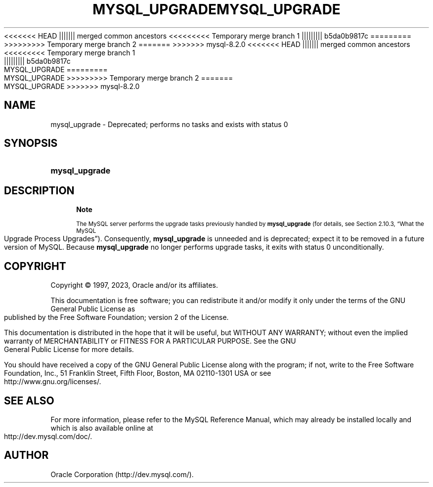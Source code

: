 '\" t
.\"     Title: mysql_upgrade
.\"    Author: [FIXME: author] [see http://docbook.sf.net/el/author]
.\" Generator: DocBook XSL Stylesheets v1.79.1 <http://docbook.sf.net/>
<<<<<<< HEAD
.\"      Date: 06/20/2023
||||||| merged common ancestors
<<<<<<<<< Temporary merge branch 1
.\"      Date: 06/20/2023
||||||||| b5da0b9817c
.\"      Date: 03/03/2023
=========
.\"      Date: 06/02/2023
>>>>>>>>> Temporary merge branch 2
=======
.\"      Date: 08/31/2023
>>>>>>> mysql-8.2.0
.\"    Manual: MySQL Database System
.\"    Source: MySQL 8.1
.\"  Language: English
.\"
<<<<<<< HEAD
.TH "MYSQL_UPGRADE" "1" "06/20/2023" "MySQL 8\&.1" "MySQL Database System"
||||||| merged common ancestors
<<<<<<<<< Temporary merge branch 1
.TH "MYSQL_UPGRADE" "1" "06/20/2023" "MySQL 8\&.1" "MySQL Database System"
||||||||| b5da0b9817c
.TH "MYSQL_UPGRADE" "1" "03/03/2023" "MySQL 8\&.0" "MySQL Database System"
=========
.TH "MYSQL_UPGRADE" "1" "06/02/2023" "MySQL 8\&.0" "MySQL Database System"
>>>>>>>>> Temporary merge branch 2
=======
.TH "MYSQL_UPGRADE" "1" "08/31/2023" "MySQL 8\&.1" "MySQL Database System"
>>>>>>> mysql-8.2.0
.\" -----------------------------------------------------------------
.\" * Define some portability stuff
.\" -----------------------------------------------------------------
.\" ~~~~~~~~~~~~~~~~~~~~~~~~~~~~~~~~~~~~~~~~~~~~~~~~~~~~~~~~~~~~~~~~~
.\" http://bugs.debian.org/507673
.\" http://lists.gnu.org/archive/html/groff/2009-02/msg00013.html
.\" ~~~~~~~~~~~~~~~~~~~~~~~~~~~~~~~~~~~~~~~~~~~~~~~~~~~~~~~~~~~~~~~~~
.ie \n(.g .ds Aq \(aq
.el       .ds Aq '
.\" -----------------------------------------------------------------
.\" * set default formatting
.\" -----------------------------------------------------------------
.\" disable hyphenation
.nh
.\" disable justification (adjust text to left margin only)
.ad l
.\" -----------------------------------------------------------------
.\" * MAIN CONTENT STARTS HERE *
.\" -----------------------------------------------------------------
.SH "NAME"
mysql_upgrade \- Deprecated; performs no tasks and exists with status 0
.SH "SYNOPSIS"
.HP \w'\fBmysql_upgrade\fR\ 'u
\fBmysql_upgrade\fR
.SH "DESCRIPTION"
.if n \{\
.sp
.\}
.RS 4
.it 1 an-trap
.nr an-no-space-flag 1
.nr an-break-flag 1
.br
.ps +1
\fBNote\fR
.ps -1
.br
.PP
The MySQL server performs the upgrade tasks previously handled by
\fBmysql_upgrade\fR
(for details, see
Section\ \&2.10.3, \(lqWhat the MySQL Upgrade Process Upgrades\(rq)\&. Consequently,
\fBmysql_upgrade\fR
is unneeded and is deprecated; expect it to be removed in a future version of MySQL\&. Because
\fBmysql_upgrade\fR
no longer performs upgrade tasks, it exits with status 0 unconditionally\&.
.sp .5v
.RE
.SH "COPYRIGHT"
.br
.PP
Copyright \(co 1997, 2023, Oracle and/or its affiliates.
.PP
This documentation is free software; you can redistribute it and/or modify it only under the terms of the GNU General Public License as published by the Free Software Foundation; version 2 of the License.
.PP
This documentation is distributed in the hope that it will be useful, but WITHOUT ANY WARRANTY; without even the implied warranty of MERCHANTABILITY or FITNESS FOR A PARTICULAR PURPOSE. See the GNU General Public License for more details.
.PP
You should have received a copy of the GNU General Public License along with the program; if not, write to the Free Software Foundation, Inc., 51 Franklin Street, Fifth Floor, Boston, MA 02110-1301 USA or see http://www.gnu.org/licenses/.
.sp
.SH "SEE ALSO"
For more information, please refer to the MySQL Reference Manual,
which may already be installed locally and which is also available
online at http://dev.mysql.com/doc/.
.SH AUTHOR
Oracle Corporation (http://dev.mysql.com/).
